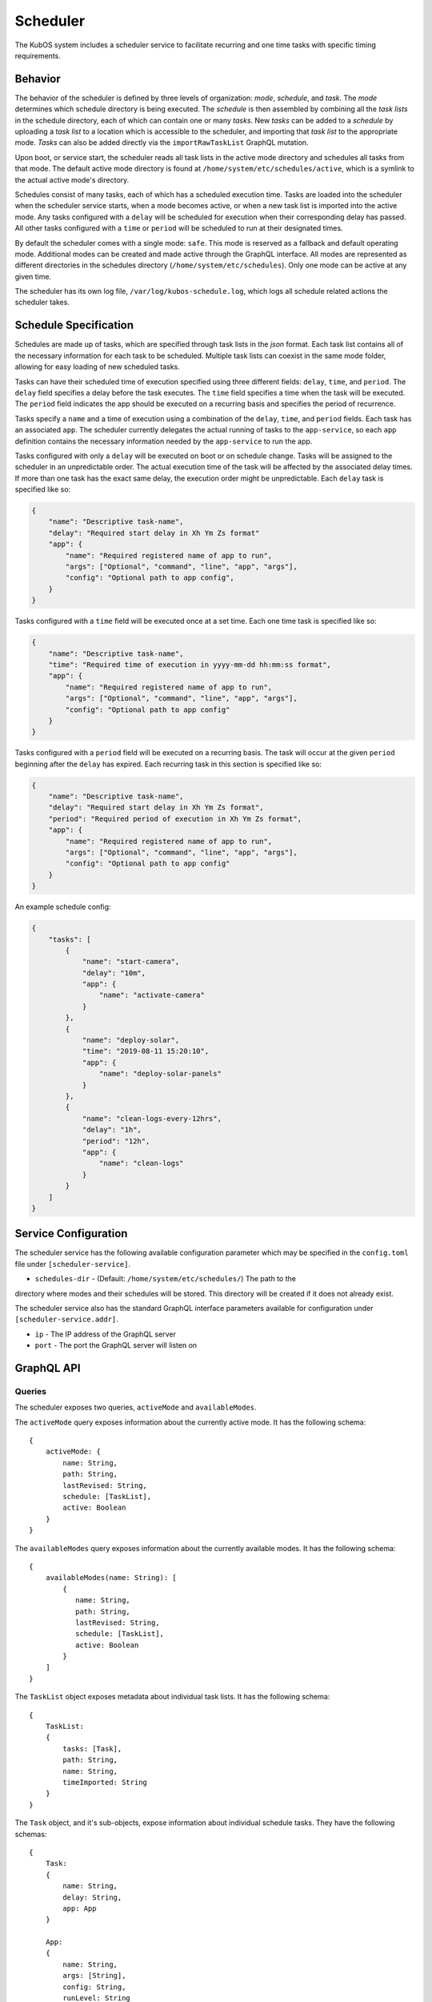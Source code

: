 Scheduler
=========

The KubOS system includes a scheduler service to facilitate recurring
and one time tasks with specific timing requirements.

Behavior
--------

The behavior of the scheduler is defined by three levels of organization: *mode*,
*schedule*, and *task*. The *mode* determines which schedule directory is being executed.
The *schedule* is then assembled by combining all the *task lists* in the schedule
directory, each of which can contain one or many *tasks*. New *tasks* can be added to
a *schedule* by uploading a *task list* to a location which is accessible to the 
scheduler, and importing that *task list* to the appropriate mode. *Tasks* can
also be added directly via the ``importRawTaskList`` GraphQL mutation.

Upon boot, or service start, the scheduler reads all task lists in the active 
mode directory and schedules all tasks from that mode. The default active mode directory
is found at ``/home/system/etc/schedules/active``, which is a symlink
to the actual active mode's directory.

Schedules consist of many tasks, each of which has a scheduled execution time.
Tasks are loaded into the scheduler when the scheduler service starts,
when a mode becomes active, or when a new task list is imported into the active mode.
Any tasks configured with a ``delay`` will be scheduled for execution
when their corresponding delay has passed. All other tasks configured with a
``time`` or ``period`` will be scheduled to run at their designated times.

By default the scheduler comes with a single mode: ``safe``. This mode is reserved as a
fallback and default operating mode. Additional modes can be created and made active
through the GraphQL interface. All modes are represented as different directories in
the schedules directory (``/home/system/etc/schedules``).
Only one mode can be active at any given time.

The scheduler has its own log file, ``/var/log/kubos-schedule.log``, which
logs all schedule related actions the scheduler takes.

Schedule Specification
----------------------

Schedules are made up of tasks, which are specified through task lists in the 
`json` format. Each task list contains all of the necessary information for each
task to be scheduled. Multiple task lists can coexist in the same mode folder,
allowing for easy loading of new scheduled tasks.

Tasks can have their scheduled time of execution specified using three different
fields: ``delay``, ``time``, and ``period``. The ``delay`` field specifies
a delay before the task executes. The ``time`` field specifies a time
when the task will be executed. The ``period`` field indicates the app should
be executed on a recurring basis and specifies the period of recurrence.

Tasks specify a ``name`` and a time of execution using a combination of the ``delay``,
``time``, and ``period`` fields. Each task has an associated ``app``. The scheduler
currently delegates the actual running of tasks to the ``app-service``, so each
``app`` definition contains the necessary information needed by the
``app-service`` to run the app.

.. code-block::json

   {
        "app": {
            "name": "Required name of app as known by the app service",
            "args": ["Optional", "command", "line", "app", "args"],
            "config": "Optional path to app config file",
        }
   }

Tasks configured with only a ``delay`` will be executed on boot or on schedule change.
Tasks will be assigned to the scheduler in an unpredictable order. The actual execution time
of the task will be affected by the associated delay times. If more than
one task has the exact same delay, the execution order might be unpredictable.
Each ``delay`` task is specified like so:

.. code-block:: json

    {
        "name": "Descriptive task-name",
        "delay": "Required start delay in Xh Ym Zs format"
        "app": {
            "name": "Required registered name of app to run",
            "args": ["Optional", "command", "line", "app", "args"],
            "config": "Optional path to app config",
        }
    }

Tasks configured with a ``time`` field will be executed once at a set time. Each 
one time task is specified like so:

.. code-block:: json

    {
        "name": "Descriptive task-name",
        "time": "Required time of execution in yyyy-mm-dd hh:mm:ss format",
        "app": {
            "name": "Required registered name of app to run",
            "args": ["Optional", "command", "line", "app", "args"],
            "config": "Optional path to app config"
        }
    }

Tasks configured with a ``period`` field will be executed on a recurring basis. The task
will occur at the given ``period`` beginning after the ``delay`` has expired.
Each recurring task in this section is specified like so:

.. code-block:: json

    {
        "name": "Descriptive task-name",
        "delay": "Required start delay in Xh Ym Zs format",
        "period": "Required period of execution in Xh Ym Zs format",
        "app": {
            "name": "Required registered name of app to run",
            "args": ["Optional", "command", "line", "app", "args"],
            "config": "Optional path to app config"
        }
    }

An example schedule config:

.. code-block:: json

    {
        "tasks": [
            {
                "name": "start-camera",
                "delay": "10m",
                "app": {
                    "name": "activate-camera"
                }
            },
            {
                "name": "deploy-solar",
                "time": "2019-08-11 15:20:10",
                "app": {
                    "name": "deploy-solar-panels"
                }
            },
            {
                "name": "clean-logs-every-12hrs",
                "delay": "1h",
                "period": "12h",
                "app": {
                    "name": "clean-logs"
                }
            }
        ]
    }

Service Configuration
---------------------

The scheduler service has the following available configuration parameter which may be
specified in the ``config.toml`` file under ``[scheduler-service]``.

- ``schedules-dir`` - (Default: ``/home/system/etc/schedules/``) The path to the
directory where modes and their schedules will be stored. This directory will be
created if it does not already exist.

The scheduler service also has the standard GraphQL interface parameters available for
configuration under ``[scheduler-service.addr]``.

- ``ip`` - The IP address of the GraphQL server
- ``port`` - The port the GraphQL server will listen on

GraphQL API
-----------

Queries
~~~~~~~

The scheduler exposes two queries, ``activeMode`` and ``availableModes``.

The ``activeMode`` query  exposes information about the currently active
mode. It has the following schema::

    {
        activeMode: {
            name: String,
            path: String,
            lastRevised: String,
            schedule: [TaskList],
            active: Boolean
        }
    }

The ``availableModes`` query  exposes information about the currently available
modes. It has the following schema::

    {
        availableModes(name: String): [
            {
               name: String,
               path: String,
               lastRevised: String,
               schedule: [TaskList],
               active: Boolean
            }
        ]
    }

The ``TaskList`` object exposes metadata about individual task lists. It
has the following schema::

    {
        TaskList:
        {
            tasks: [Task],
            path: String,
            name: String,
            timeImported: String
        }
    }

The ``Task`` object, and it's sub-objects, expose information about
individual schedule tasks. They have the following schemas::

    {
        Task:
        {
            name: String,
            delay: String,
            app: App
        }

        App:
        {
            name: String,
            args: [String],
            config: String,
            runLevel: String
        }
    }


Mutations
~~~~~~~~~

The scheduler also exposes the following mutations: ``createMode``, ``removeMode``,
``activateMode``, ``importTaskList``, and ``removeTaskList``.

The ``createMode`` mutation instructs the scheduler to create a new empty schedule mode.
It has the following schema::

    mutation {
        createMode(name: String!) {
            success: Boolean,
            errors: String
        }
    }

The ``removeMode`` mutation instructs the scheduler to delete an existing mode's
directory and all schedules within. It cannot be applied to the currently active
mode, or to the *safe* mode. It has the following schema::

    mutation {
        removeMode(name: String!) {
            success: Boolean,
            errors: String
        }
    }

The ``activateMode`` mutation instructs the scheduler to make the specified mode
active. It cannot be used to activate safe mode, the ``safeMode`` mutation is the
only way to activate safe mode. It has the following schema::

    mutation {
        activateMode(name: String!): {
            success: Boolean,
            errors: String
        }
    }

The ``safeMode`` mutation instructs the scheduler to make the *safe* mode
active. This mutation is the only way to activate *safe* mode and can only
activate that mode. It has the following schema::

    mutation {
        safeMode(name: String!): {
            success: Boolean,
            errors: String
        }
    }

The ``importTaskList`` mutation allows the scheduler to import a new task list into
a specified mode. If the targeted mode is active, all tasks in the task list will be
immediately loaded for scheduling. It has the following schema::

    mutation {
        importTaskList(path: String!, name: String!, mode:String!): {
            success: Boolean,
            errors: String
        }
    }

The ``removeTaskList`` mutation allows the scheduler to remove a task list from
a specified mode. If the mode is active, all tasks in the task list will be removed
from the scheduler. It as the following schema::

    mutation {
        removeTaskList(name: String!, mode:String!): {
            success: Boolean,
            errors: String
        }
    }

The ``importRawTaskList`` mutation allows the scheduler to directly receive raw JSON
and import it into a task list in a mode. If the mode is active, all the tasks in
the JSON will be immediately loaded for scheduling. It has the following schema::

    mutation {
        importRawTaskList(name: String!, mode: String!, json: String!) {
            success: Boolean,
            errors: String
        }
    }

When using the ``importRawTaskList`` mutation it is important to remember to escape
all double quotes inside of the JSON. Here is an example::

    mutation {
        importRawTaskList(
            name: "camera",
            mode: "operational",
            json: "{\"tasks\":[{\"name\":\"start-camera\",\"delay\":\"10m\",\"app\": {\"name\":\"activate-camera\"}}]}"
        ) {
            success,
            errors
        }
    }